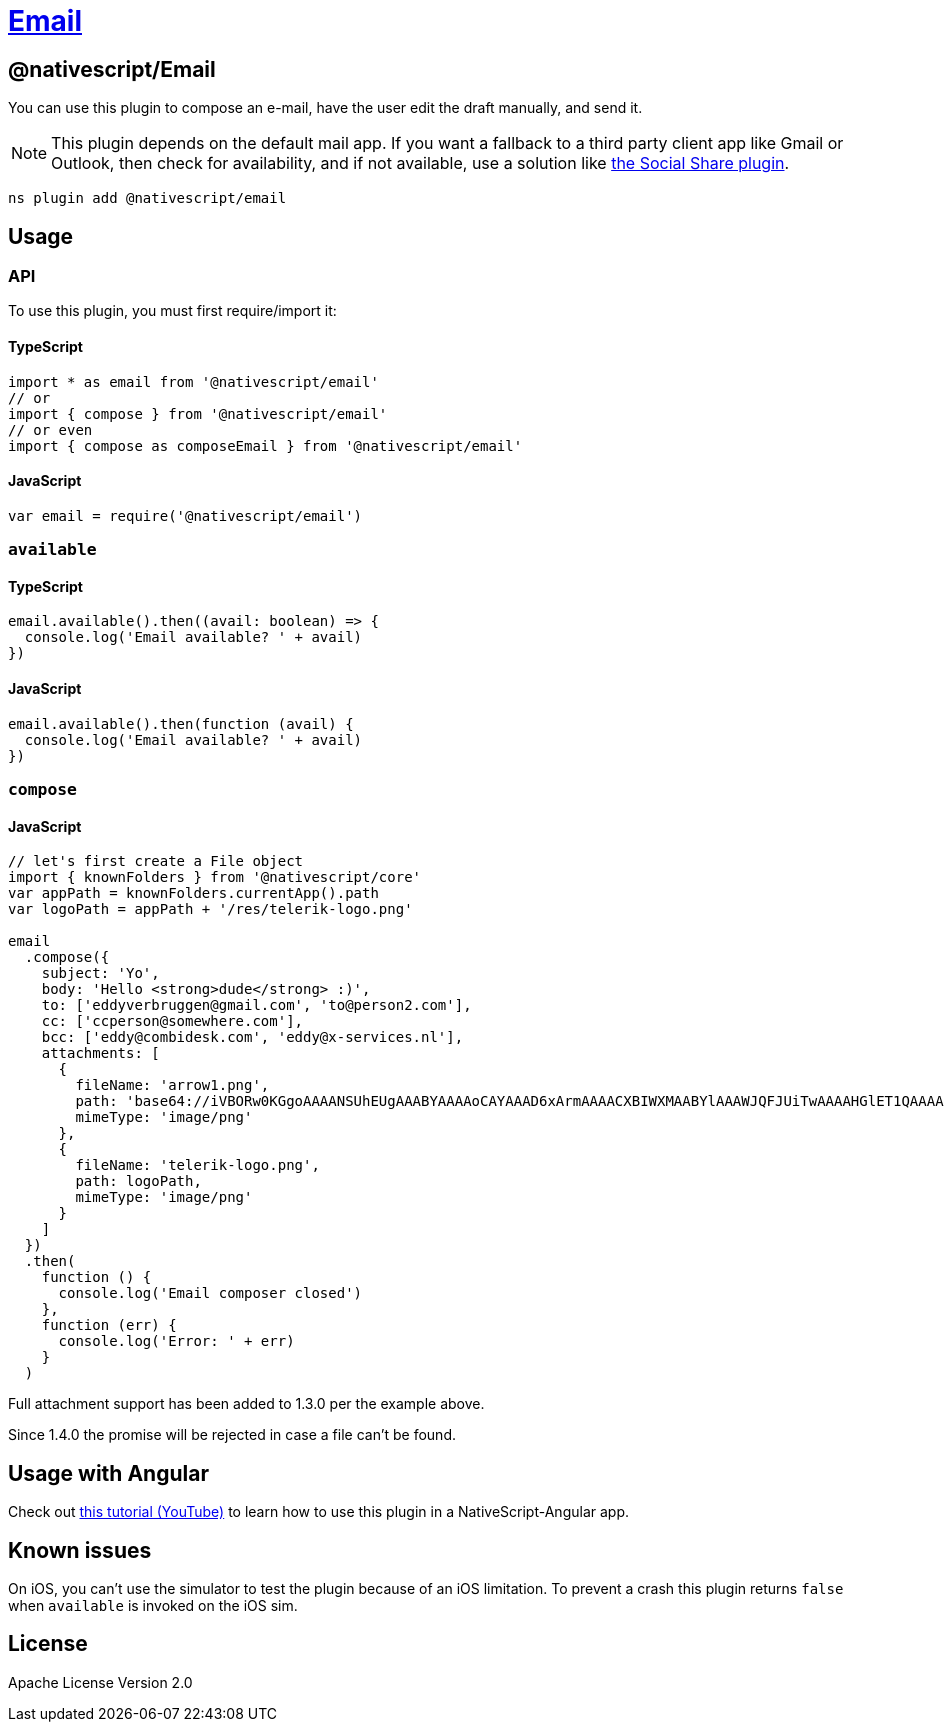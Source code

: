 = https://github.com/NativeScript/plugins/tree/main/packages/email[Email]

== @nativescript/Email

You can use this plugin to compose an e-mail, have the user edit the draft manually, and send it.

[NOTE]
====
This plugin depends on the default mail app.
If you want a fallback to a third party client app like Gmail or Outlook, then check for availability, and if not available, use a solution like https://github.com/tjvantoll/nativescript-social-share[the Social Share plugin].
====

[,cli]
----
ns plugin add @nativescript/email
----

== Usage

=== API

To use this plugin, you must first require/import it:


==== TypeScript

[,typescript]
----
import * as email from '@nativescript/email'
// or
import { compose } from '@nativescript/email'
// or even
import { compose as composeEmail } from '@nativescript/email'
----


==== JavaScript

[,js]
----
var email = require('@nativescript/email')
----

=== `available`

==== TypeScript

[,typescript]
----
email.available().then((avail: boolean) => {
  console.log('Email available? ' + avail)
})
----

==== JavaScript

[,js]
----
email.available().then(function (avail) {
  console.log('Email available? ' + avail)
})
----

=== `compose`

==== JavaScript

[,js]
----
// let's first create a File object
import { knownFolders } from '@nativescript/core'
var appPath = knownFolders.currentApp().path
var logoPath = appPath + '/res/telerik-logo.png'

email
  .compose({
    subject: 'Yo',
    body: 'Hello <strong>dude</strong> :)',
    to: ['eddyverbruggen@gmail.com', 'to@person2.com'],
    cc: ['ccperson@somewhere.com'],
    bcc: ['eddy@combidesk.com', 'eddy@x-services.nl'],
    attachments: [
      {
        fileName: 'arrow1.png',
        path: 'base64://iVBORw0KGgoAAAANSUhEUgAAABYAAAAoCAYAAAD6xArmAAAACXBIWXMAABYlAAAWJQFJUiTwAAAAHGlET1QAAAACAAAAAAAAABQAAAAoAAAAFAAAABQAAAB5EsHiAAAAAEVJREFUSA1iYKAimDhxYjwIU9FIBgaQgZMmTfoPwlOmTJGniuHIhlLNxaOGwiNqNEypkwlGk9RokoIUfaM5ijo5Clh9AAAAAP//ksWFvgAAAEFJREFUY5g4cWL8pEmT/oMwiM1ATTBqONbQHA2W0WDBGgJYBUdTy2iwYA0BrILDI7VMmTJFHqv3yBUEBQsIg/QDAJNpcv6v+k1ZAAAAAElFTkSuQmCC',
        mimeType: 'image/png'
      },
      {
        fileName: 'telerik-logo.png',
        path: logoPath,
        mimeType: 'image/png'
      }
    ]
  })
  .then(
    function () {
      console.log('Email composer closed')
    },
    function (err) {
      console.log('Error: ' + err)
    }
  )
----

Full attachment support has been added to 1.3.0 per the example above.

Since 1.4.0 the promise will be rejected in case a file can't be found.

== Usage with Angular

Check out https://www.youtube.com/watch?v=fSnQb9-Gtdk[this tutorial (YouTube)] to learn how to use this plugin in a NativeScript-Angular app.

== Known issues

On iOS, you can't use the simulator to test the plugin because of an iOS limitation.
To prevent a crash this plugin returns `false` when `available` is invoked on the iOS sim.

== License

Apache License Version 2.0
